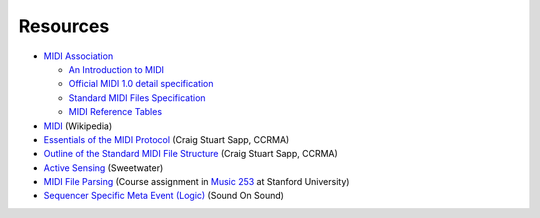 .. SPDX-FileCopyrightText: 2014 Ole Martin Bjorndalen <ombdalen@gmail.com>
.. SPDX-FileCopyrightText: 2023 Raphaël Doursenaud <rdoursenaud@gmail.com>
..
.. SPDX-License-Identifier: CC-BY-4.0

Resources
=========

* `MIDI Association <https://midi.org/>`_

  * `An Introduction to MIDI
    <https://www.midi.org/articles/an-intro-to-midi>`_

  * `Official MIDI 1.0 detail specification
    <https://midi.org/midi-1-0-detailed-specification>`_

  * `Standard MIDI Files Specification
    <https://midi.org/standard-midi-files-specification>`_

  * `MIDI Reference Tables
    <https://midi.org/spec-detail>`_

* `MIDI <https://en.wikipedia.org/wiki/MIDI>`_ (Wikipedia)

* `Essentials of the MIDI Protocol
  <https://ccrma.stanford.edu/~craig/articles/linuxmidi/misc/essenmidi.html>`_
  (Craig Stuart Sapp, CCRMA)

* `Outline of the Standard MIDI File Structure
  <https://www.ccarh.org/courses/253/handout/smf/>`_
  (Craig Stuart Sapp,  CCRMA)

* `Active Sensing <https://www.sweetwater.com/insync/active-sensing/>`_
  (Sweetwater)

* `MIDI File Parsing
  <https://www.ccarh.org/courses/253/assignment/midifile/>`_ (Course
  assignment in `Music 253 <https://wiki.ccarh.org/wiki/Music_253>`_ at
  Stanford University)

* `Sequencer Specific Meta Event (Logic)
  <https://www.soundonsound.com/techniques/meta-messages-logic>`_
  (Sound On Sound)
